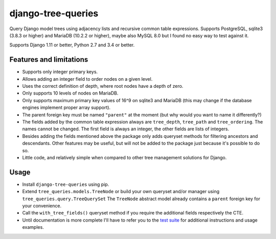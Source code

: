 ===================
django-tree-queries
===================

.. image:: https://travis-ci.org/matthiask/django-tree-queries.svg?branch=master
   :target: https://travis-ci.org/matthiask/django-tree-queries

Query Django model trees using adjacency lists and recursive common
table expressions. Supports PostgreSQL, sqlite3 (3.8.3 or higher) and
MariaDB (10.2.2 or higher), maybe also MySQL 8.0 but I found no easy way
to test against it.

Supports Django 1.11 or better, Python 2.7 and 3.4 or better.


Features and limitations
========================

- Supports only integer primary keys.
- Allows adding an integer field to order nodes on a given level.
- Uses the correct definition of depth, where root nodes have a depth of
  zero.
- Only supports 10 levels of nodes on MariaDB.
- Only supports maximum primary key values of 16^9 on sqlite3 and
  MariaDB (this may change if the database engines implement proper
  array support).
- The parent foreign key must be named ``"parent"`` at the moment (but
  why would you want to name it differently?)
- The fields added by the common table expression always are
  ``tree_depth``, ``tree_path`` and ``tree_ordering``. The names cannot
  be changed. The first field is always an integer, the other fields are
  lists of integers.
- Besides adding the fields mentioned above the package only adds
  queryset methods for filtering ancestors and descendants. Other
  features may be useful, but will not be added to the package just
  because it's possible to do so.
- Little code, and relatively simple when compared to other tree
  management solutions for Django.


Usage
=====

- Install ``django-tree-queries`` using pip.
- Extend ``tree_queries.models.TreeNode`` or build your own queryset
  and/or manager using ``tree_queries.query.TreeQuerySet`` The
  ``TreeNode`` abstract model already contains a ``parent`` foreign key
  for your convenience.
- Call the ``with_tree_fields()`` queryset method if you require the
  additional fields respectively the CTE.
- Until documentation is more complete I'll have to refer you to the
  `test suite
  <https://github.com/matthiask/django-tree-queries/blob/master/tests/testapp/test_queries.py>`_
  for additional instructions and usage examples.


